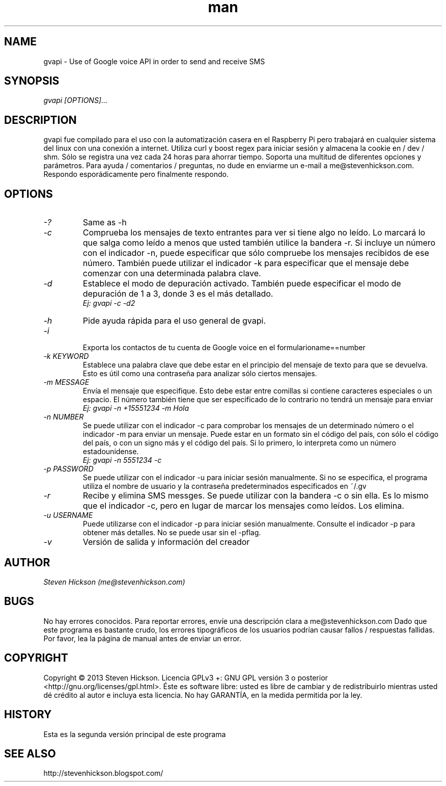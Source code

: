 .\" Manpage for gvapi.
.\" Ponte en contacto conmigo @stevenhickson para agregar información o corregir errores o errores ortográficos.
.TH man 8 "23 May 2013" "2.0" "gvapi man page"
.SH NAME
gvapi \- Use of Google voice API in order to send and receive SMS
.SH SYNOPSIS
.I "gvapi [OPTIONS]..."
.SH DESCRIPTION
gvapi fue compilado para el uso con la automatización casera en el Raspberry Pi pero trabajará en cualquier sistema del linux con una conexión a internet. Utiliza curl y boost regex para iniciar sesión y almacena la cookie en / dev / shm. Sólo se registra una vez cada 24 horas para ahorrar tiempo. Soporta una multitud de diferentes opciones y parámetros.
Para ayuda / comentarios / preguntas, no dude en enviarme un e-mail a me@stevenhickson.com. Respondo esporádicamente pero finalmente respondo.
.PP
.SH OPTIONS
.TP
.I "-?"
Same as -h

.TP
.I "-c"
Comprueba los mensajes de texto entrantes para ver si tiene algo no leído. Lo marcará lo que salga como leído a menos que usted también utilice la bandera -r. Si incluye un número con el indicador -n, puede especificar que sólo compruebe los mensajes recibidos de ese número. También puede utilizar el indicador -k para especificar que el mensaje debe comenzar con una determinada palabra clave.

.TP
.I "-d"
Establece el modo de depuración activado. También puede especificar el modo de depuración de 1 a 3, donde 3 es el más detallado.
.br
.I "    Ej: gvapi -c -d2"

.TP
.I "-h"
Pide ayuda rápida para el uso general de gvapi.

.TP
.I "-i"

Exporta los contactos de tu cuenta de Google voice en el formularioname==number

.TP
.I "-k KEYWORD"
Establece una palabra clave que debe estar en el principio del mensaje de texto para que se devuelva. Esto es útil como una contraseña para analizar sólo ciertos mensajes.
.TP
.I "-m MESSAGE"
Envía el mensaje que especifique. Esto debe estar entre comillas si contiene caracteres especiales o un espacio. El número también tiene que ser especificado de lo contrario no tendrá un mensaje para enviar
.br
.I "    Ej: gvapi -n +15551234 -m Hola"

.TP
.I "-n NUMBER"
Se puede utilizar con el indicador -c para comprobar los mensajes de un determinado número o el indicador -m para enviar un mensaje. Puede estar en un formato sin el código del país, con sólo el código del país, o con un signo más y el código del país. Si lo primero, lo interpreta como un número estadounidense.
.br
.I "    Ej: gvapi -n 5551234 -c"

.TP
.I "-p PASSWORD"
Se puede utilizar con el indicador -u para iniciar sesión manualmente. Si no se especifica, el programa utiliza el nombre de usuario y la contraseña predeterminados especificados en ~/.gv

.TP
.I "-r"
Recibe y elimina SMS messges. Se puede utilizar con la bandera -c o sin ella. Es lo mismo que el indicador -c, pero en lugar de marcar los mensajes como leídos. Los elimina.

.TP
.I "-u USERNAME"
Puede utilizarse con el indicador -p para iniciar sesión manualmente. Consulte el indicador -p para obtener más detalles. No se puede usar sin el -pflag.

.TP
.I "-v"
Versión de salida y información del creador

.SH AUTHOR
.I "Steven Hickson (me@stevenhickson.com)"
.SH BUGS
No hay errores conocidos. Para reportar errores, envíe una descripción clara a me@stevenhickson.com
Dado que este programa es bastante crudo, los errores tipográficos de los usuarios podrían causar fallos / respuestas fallidas. Por favor, lea la página de manual antes de enviar un error.
.SH COPYRIGHT
Copyright © 2013 Steven Hickson. Licencia GPLv3 +: GNU GPL versión 3 o posterior <http://gnu.org/licenses/gpl.html>.
Éste es software libre: usted es libre de cambiar y de redistribuirlo mientras usted dé crédito al autor e incluya esta licencia. No hay GARANTÍA, en la medida permitida por la ley.
.SH HISTORY

Esta es la segunda versión principal de este programa
.SH SEE ALSO
http://stevenhickson.blogspot.com/
